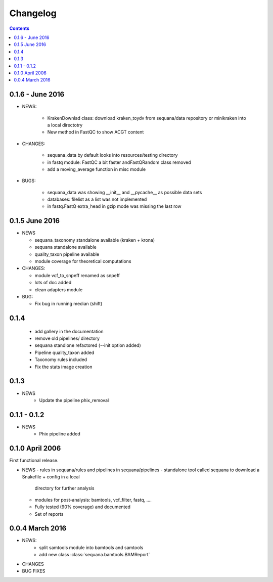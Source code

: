 Changelog
=============

.. contents::



0.1.6 - June 2016
---------------------


* NEWS:

    - KrakenDownlad class: download kraken_toydv from sequana/data repository or
      minikraken into a local directotry
    - New method in FastQC to show ACGT content

* CHANGES:

    - sequana_data by default looks into resources/testing directory 
    - in fastq module: FastQC a bit faster andFastQRandom class removed
    - add a moving_average function in misc module

* BUGS:

    - sequana_data was showing __init__ and __pycache__ as possible data sets
    - databases: filelist as a list was not implemented
    - in fastq.FastQ extra_head in gzip mode was missing the last row



0.1.5 June 2016
--------------------

* NEWS

  - sequana_taxonomy standalone available (kraken + krona)
  - sequana standalone available
  - quality_taxon pipeline available
  - module coverage for theoretical computations

* CHANGES:

  - module vcf_to_snpeff renamed as snpeff
  - lots of doc added
  - clean adapters module

* BUG:

  - Fix bug in running median (shift)



  

0.1.4
--------

  - add gallery in the documentation
  - remove old pipelines/ directory
  - sequana standlone refactored (--init option added) 
  - Pipeline quality_taxon added
  - Taxonomy rules included
  - Fix the stats image creation
  

0.1.3
--------

* NEWS
    - Update the pipeline phix_removal


0.1.1 - 0.1.2
--------------
* NEWS
    - Phix pipeline added



0.1.0 April 2006
------------------

First functional release.

* NEWS
  - rules in sequana/rules and pipelines in sequana/pipelines 
  - standalone tool called sequana to download a Snakefile + config in a local
    directory for further analysis
  - modules for post-analysis: bamtools, vcf_filter, fastq, ....
  - Fully tested (90% coverage) and documented
  - Set of reports

0.0.4 March 2016
-------------------

* NEWS:
    * split samtools module into bamtools and samtools
    * add new class :class:`sequana.bamtools.BAMReport`
* CHANGES
* BUG FIXES

